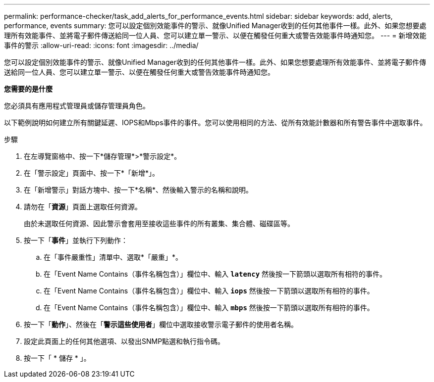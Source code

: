 ---
permalink: performance-checker/task_add_alerts_for_performance_events.html 
sidebar: sidebar 
keywords: add, alerts, performance, events 
summary: 您可以設定個別效能事件的警示、就像Unified Manager收到的任何其他事件一樣。此外、如果您想要處理所有效能事件、並將電子郵件傳送給同一位人員、您可以建立單一警示、以便在觸發任何重大或警告效能事件時通知您。 
---
= 新增效能事件的警示
:allow-uri-read: 
:icons: font
:imagesdir: ../media/


[role="lead"]
您可以設定個別效能事件的警示、就像Unified Manager收到的任何其他事件一樣。此外、如果您想要處理所有效能事件、並將電子郵件傳送給同一位人員、您可以建立單一警示、以便在觸發任何重大或警告效能事件時通知您。

*您需要的是什麼*

您必須具有應用程式管理員或儲存管理員角色。

以下範例說明如何建立所有關鍵延遲、IOPS和Mbps事件的事件。您可以使用相同的方法、從所有效能計數器和所有警告事件中選取事件。

.步驟
. 在左導覽窗格中、按一下*儲存管理*>*警示設定*。
. 在「警示設定」頁面中、按一下*「新增*」。
. 在「新增警示」對話方塊中、按一下*名稱*、然後輸入警示的名稱和說明。
. 請勿在「*資源*」頁面上選取任何資源。
+
由於未選取任何資源、因此警示會套用至接收這些事件的所有叢集、集合體、磁碟區等。

. 按一下「*事件*」並執行下列動作：
+
.. 在「事件嚴重性」清單中、選取*「嚴重」*。
.. 在「Event Name Contains（事件名稱包含）」欄位中、輸入 `*latency*` 然後按一下箭頭以選取所有相符的事件。
.. 在「Event Name Contains（事件名稱包含）」欄位中、輸入 `*iops*` 然後按一下箭頭以選取所有相符的事件。
.. 在「Event Name Contains（事件名稱包含）」欄位中、輸入 `*mbps*` 然後按一下箭頭以選取所有相符的事件。


. 按一下「*動作*」、然後在「*警示這些使用者*」欄位中選取接收警示電子郵件的使用者名稱。
. 設定此頁面上的任何其他選項、以發出SNMP點選和執行指令碼。
. 按一下「 * 儲存 * 」。

